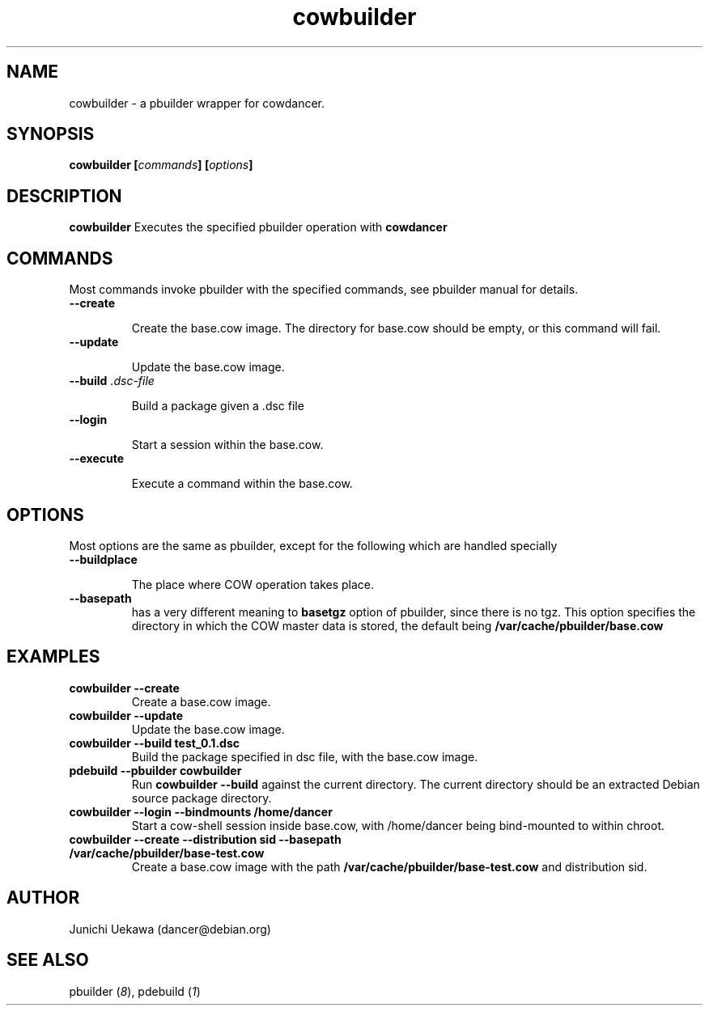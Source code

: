 .TH "cowbuilder" 8 "2006 Aug 26" "cowdancer" "cowdancer"
.SH "NAME"
cowbuilder \- a pbuilder wrapper for cowdancer.
.SH SYNOPSIS
.BI "cowbuilder [" "commands" "] [" "options" "]"
.SH DESCRIPTION
.B cowbuilder
Executes the specified pbuilder operation with
.B cowdancer

.SH "COMMANDS"

Most commands invoke pbuilder with the specified commands, see
pbuilder manual for details.

.TP
.B "--create"

Create the base.cow image.
The directory for base.cow should be empty, or this command will fail.

.TP
.B "--update"

Update the base.cow image.

.TP
.BI "--build " ".dsc-file"

Build a package given a .dsc file

.TP
.B "--login"

Start a session within the base.cow.

.TP
.B "--execute"

Execute a command within the base.cow.

.SH "OPTIONS"

Most options are the same as pbuilder, except for the following which are handled specially

.TP
.B "--buildplace"

The place where COW operation takes place.

.TP
.B "--basepath" 
has a very different meaning to 
.B basetgz
option of pbuilder, since there is no tgz.  This option specifies the
directory in which the COW master data is stored, the default being 
.B "/var/cache/pbuilder/base.cow"

.SH  "EXAMPLES"

.TP
.B "cowbuilder --create"
Create a base.cow image.

.TP 
.B "cowbuilder --update"
Update the base.cow image.

.TP
.B "cowbuilder --build test_0.1.dsc"
Build the package specified in dsc file, with the base.cow image.

.TP
.B "pdebuild --pbuilder cowbuilder"
Run
.B "cowbuilder --build"
against the current directory.
The current directory should be an extracted Debian source package directory.

.TP
.B "cowbuilder --login --bindmounts /home/dancer"
Start a cow-shell session inside base.cow, with /home/dancer being bind-mounted to within
chroot.

.TP
.B "cowbuilder --create --distribution sid --basepath /var/cache/pbuilder/base-test.cow"
Create a base.cow image with the path 
.B "/var/cache/pbuilder/base-test.cow"
and distribution sid.


.SH "AUTHOR"
Junichi Uekawa (dancer@debian.org)

.SH "SEE ALSO"
.RI "pbuilder (" 8 "), "
.RI "pdebuild (" 1 ") "

